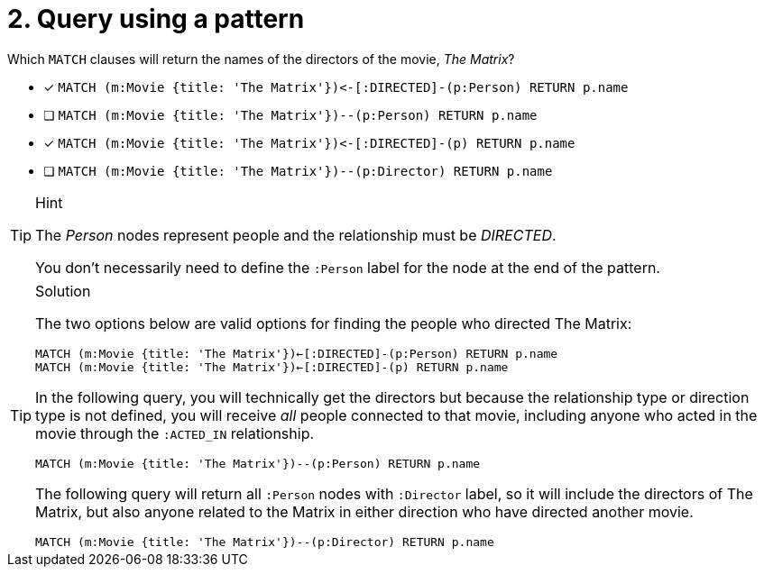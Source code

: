 [.question]
= 2. Query using a pattern

Which `MATCH` clauses will return the names of the directors of the movie, _The Matrix_?

* [x] `+MATCH (m:Movie {title: 'The Matrix'})<-[:DIRECTED]-(p:Person) RETURN p.name+`
* [ ] `MATCH (m:Movie {title: 'The Matrix'})--(p:Person) RETURN p.name`
* [x] `+MATCH (m:Movie {title: 'The Matrix'})<-[:DIRECTED]-(p) RETURN p.name+`
* [ ] `MATCH (m:Movie {title: 'The Matrix'})--(p:Director) RETURN p.name`

[TIP,role=hint]
.Hint
====
The _Person_ nodes represent people and the relationship must be _DIRECTED_.

You don't necessarily need to define the `:Person` label for the node at the end of the pattern.
====


[TIP,role=solution]
.Solution
====

The two options below are valid options for finding the people who directed The Matrix:

`MATCH (m:Movie {title: 'The Matrix'})<-[:DIRECTED]-(p:Person) RETURN p.name` +
`MATCH (m:Movie {title: 'The Matrix'})<-[:DIRECTED]-(p) RETURN p.name`


In the following query, you will technically get the directors but because the relationship type or direction type is not defined, you will receive _all_ people connected to that movie, including anyone who acted in the movie through the `:ACTED_IN` relationship.

`MATCH (m:Movie {title: 'The Matrix'})--(p:Person) RETURN p.name`

The following query will return all `:Person` nodes with `:Director` label, so it will include the directors of The Matrix, but also anyone related to the Matrix in either direction who have directed another movie.

`MATCH (m:Movie {title: 'The Matrix'})--(p:Director) RETURN p.name`
====